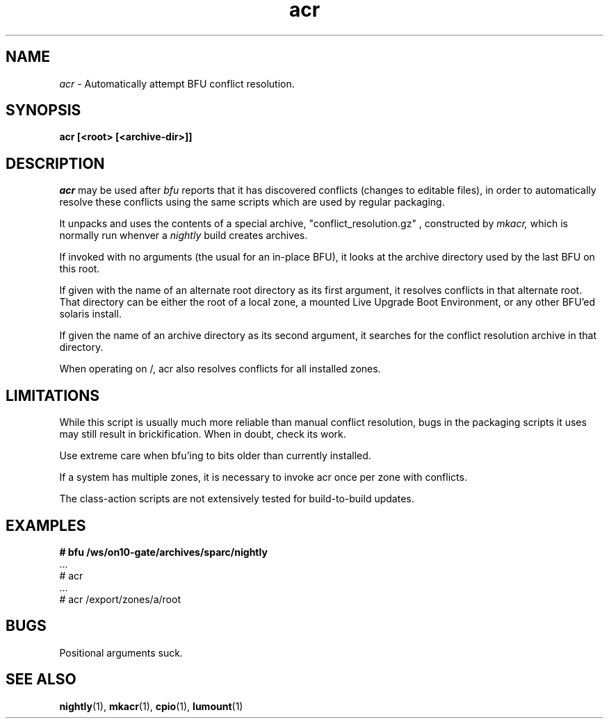.\" " CDDL HEADER START
.\" "
.\" " The contents of this file are subject to the terms of the
.\" " Common Development and Distribution License (the "License").
.\" " You may not use this file except in compliance with the License.
.\" "
.\" " You can obtain a copy of the license at usr/src/OPENSOLARIS.LICENSE
.\" " or http://www.opensolaris.org/os/licensing.
.\" " See the License for the specific language governing permissions
.\" " and limitations under the License.
.\" "
.\" " When distributing Covered Code, include this CDDL HEADER in each
.\" " file and include the License file at usr/src/OPENSOLARIS.LICENSE.
.\" " If applicable, add the following below this CDDL HEADER, with the
.\" " fields enclosed by brackets "[]" replaced with your own identifying
.\" " information: Portions Copyright [yyyy] [name of copyright owner]
.\" "
.\" " CDDL HEADER END
.\" "
.\" " Copyright 2006 Sun Microsystems, Inc.  All rights reserved.
.\" " Use is subject to license terms.
.TH acr 1 "July 13, 2006"
.SH NAME
.I acr
\- Automatically attempt BFU conflict resolution.
.SH SYNOPSIS
\fBacr [<root> [<archive-dir>]]\fP
.LP
.SH DESCRIPTION
.IX "OS-Net build tools" "acr" "" "\fBacr\fP"
.LP
.I acr 
may be used after 
.I bfu
reports that it has discovered conflicts (changes to editable files),
in order to automatically resolve these conflicts using the
same scripts which are used by regular packaging.
.LP
It unpacks and uses the contents of a special archive,
"conflict_resolution.gz" ,
constructed by
.I mkacr,
which is normally run whenver a
.I nightly
build creates archives.
.LP
If invoked with no arguments (the usual for an in-place BFU), it
looks at the archive directory used by the last BFU on this root.
.LP 
If given with the name of an alternate root directory as its first
argument, it resolves conflicts in that alternate root.
That directory can be either the root of a local zone, a mounted Live
Upgrade Boot Environment, or any other BFU'ed solaris install.
.LP
If given the name of an archive directory as its second argument, it
searches for the conflict resolution archive in that directory.
.LP 
When operating on /, acr also resolves conflicts for all installed
zones.
.SH LIMITATIONS
While this script is usually much more reliable than manual conflict
resolution, bugs in the packaging scripts it uses may still result in
brickification.   When in doubt, check its work.
.LP
Use extreme care when bfu'ing to bits older than currently installed.
.LP
If a system has multiple zones, it is necessary to invoke acr once
per zone with conflicts.
.LP
The class-action scripts are not extensively tested for build-to-build
updates.
.SH EXAMPLES
.LP
.B
# bfu /ws/on10-gate/archives/sparc/nightly
.br
 ...
.br
# acr
.br
 ...
.br
# acr /export/zones/a/root
.br
.SH BUGS
.LP
Positional arguments suck.
.LP
.SH SEE ALSO
.BR nightly "(1), " mkacr "(1), " cpio "(1), " lumount "(1)"
